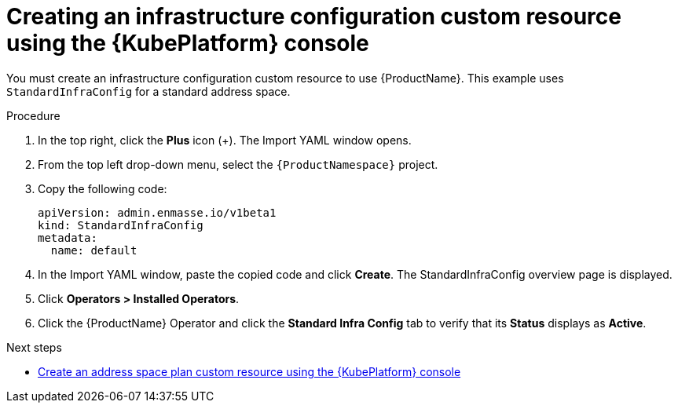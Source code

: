 // Module included in the following assemblies:
//
// assembly-configuring-olm.adoc
// rhassemblies/assembly-configuring-olm-rh.adoc

[id="proc-create-infraconfig-custom-resource-olm-ui-{context}"]
= Creating an infrastructure configuration custom resource using the {KubePlatform} console

You must create an infrastructure configuration custom resource to use {ProductName}. This example uses `StandardInfraConfig` for a standard address space.

.Procedure

. In the top right, click the *Plus* icon (+). The Import YAML window opens.

. From the top left drop-down menu, select the `{ProductNamespace}` project.

. Copy the following code:
+
[source,yaml,options="nowrap",subs="attributes"]
----
apiVersion: admin.enmasse.io/v1beta1
kind: StandardInfraConfig
metadata:
  name: default
----

. In the Import YAML window, paste the copied code and click *Create*. The StandardInfraConfig overview page is displayed.

. Click *Operators > Installed Operators*.

. Click the {ProductName} Operator and click the *Standard Infra Config* tab to verify that its *Status* displays as *Active*.

.Next steps

* link:{BookUrlBase}{BaseProductVersion}{BookNameUrl}#proc-create-address-space-plan-custom-resource-olm-ui-messaging[Create an address space plan custom resource using the {KubePlatform} console]
